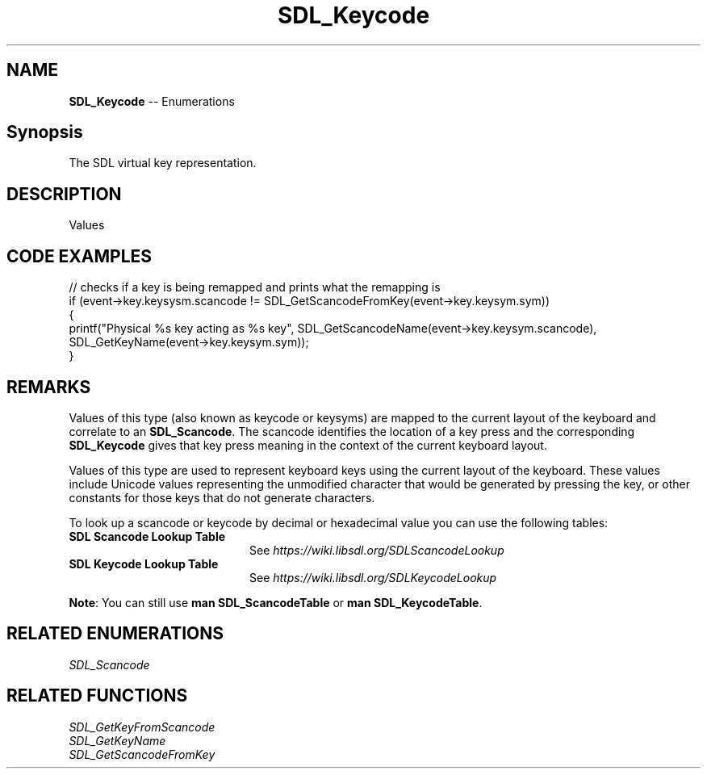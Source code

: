 .TH SDL_Keycode 3 "2018.08.14" "https://github.com/haxpor/sdl2-manpage" "SDL2"
.SH NAME
\fBSDL_Keycode\fR -- Enumerations

.SH Synopsis
The SDL virtual key representation.

.SH DESCRIPTION
Values
.TS
tab(:) allbox;
cb cb cb
a l l.
Key Name:SDL_Scancode Value:SDL_Keycode Value
"0":SDL_SCANCODE_0:SDLK_0
"1":SDL_SCANCODE_1:SDLK_1
"2":SDL_SCANCODE_2:SDLK_2
"3":SDL_SCANCODE_3:SDLK_3
"4":SDL_SCANCODE_4:SDLK_4
"5":SDL_SCANCODE_5:SDLK_5
"6":SDL_SCANCODE_6:SDLK_6
"7":SDL_SCANCODE_7:SDLK_7
"8":SDL_SCANCODE_8:SDLK_8
"9":SDL_SCANCODE_9:SDLK_9
"A":SDL_SCANCODE_A:SDLK_a
T{
"AC Back" (the Back key (application control keypad))
T}:SDL_SCANCODE_AC_BACK:SDLK_AC_BACK
T{
"AC Bookmarks" (the Bookmarks key (application control keypad))
T}:SDL_SCANCODE_AC_BOOKMARKS:SDLK_AC_BOOKMARKS
T{
"AC Forward" (the Forward key (application control keypad))
T}:SDL_SCANCODE_AC_FORWARD:SDLK_AC_FORWARD
T{
"AC Home" (the Home key (application control keypad))
T}:SDL_SCANCODE_AC_HOME:SDLK_AC_HOME
T{
"AC Refresh" (the Refresh key (application control keypad))
T}:SDL_SCANCODE_AC_REFRESH:SDLK_AC_REFRESH
T{
"AC Search" (the Search key (application control keypad))
T}:SDL_SCANCODE_AC_SEARCH:SDLK_AC_SEARCH
T{
"AC Stop" (the Stop key (application control keypad))
T}:SDL_SCANCODE_AC_STOP:SDLK_AC_STOP
T{
"Again" (the Again key (Redo))
T}:SDL_SCANCODE_AGAIN:SDLK_AGAIN
T{
"AltErase" (Erase-Eaze)
T}:SDL_SCANCODE_ALTERASE:SDLK_ALTERASE
"":SDL_SCANCODE_APOSTROPHE:SDLK_QUOTE
T{
"Application" (the Application / Compose / Context Menu (Windows) key)
T}:SDL_SCANCODE_APPLICATION:SDLK_APPLICATION
T{
"AudioMute" (the Mute volume key)
T}:SDL_SCANCODE_AUDIOMUTE:SDLK_AUDIOMUTE
T{
"AudioNext" (the Next Track media key)
T}:SDL_SCANCODE_AUDIONEXT:SDLK_AUDIONEXT
T{
"AudioPlay" (the Play media key)
T}:SDL_SCANCODE_AUDIOPLAY:SDLK_AUDIOPLAY
T{
"AudioPrev" (the Previous Track media key)
T}:SDL_SCANCODE_AUDIOPREV:SDLK_AUDIOPREV
T{
"AudioStop" (the Stop media key)
T}:SDL_SCANCODE_AUDIOSTOP:SDLK_AUDIOSTOP
"B":SDL_SCANCODE_B:SDLK_a
T{
"\\" (Located at the lower left of the return key on ISO keyboards and at the right end of the QWERTY row on ANSI keyboards. Produces REVERSE SOLIDUS (backslash) and VERTICAL LINE in a US layout, REVERSE SOLIDUS and VERTICAL LINE in a UI Mac Layout, NUMBER SIGN and TILDE in a UK WIndows layout, DOLLAR SIGN and POUND SIGN in a Swiss German layout, NUMBER SIGN and APOSTROPHE in a German layout, GRAVE ACCENT and POUNG SIGN in a French Mac layout, and ASTERISK and MICRO SIGN in a French Windows layout)
T}:SDL_SCANCODE_BACKSLASH:SDLK_BACKSLASH
"Backsapce":SDL_SCANCODE_BACKSPACE:SDLK_BACKSPACE
T{
"BrightnessDown" (the Brightness Down key)
T}:SDL_SCANCODE_BRIGHTNESSDOWN:SDLK_BRIGHTNESSDOWN
T{
"BrightnessUp" (the Brightness Up key)
T}:SDL_SCANCODE_BRIGHTNESSUP:SDLK_BRIGHTNESSUP
"C":SDL_SCANCODE_C:SDLK_c
T{
"Calculator" (the Calculator key)
T}:SDL_SCANCODE_CALCULATOR:SDLK_CALCULATOR
"Cancel":SDL_SCANCODE_CANCEL:SDLK_CANCEL
"CapsLock":SDL_SCANCODE_CAPSLOCK:SDLK_CAPSLOCK
"Clear":SDL_SCANCODE_CLEAR:SDLK_CLEAR
T{
"Clear / Again"
T}:SDL_SCANCODE_CLEARAGAIN:SDLK_CLEARAGAIN
",":SDL_SCANCODE_COMMA:SDLK_COMMA
T{
"Computer" (the My Computer key)
T}:SDL_SCANCODE_COMPUTER:SDLK_COMPUTER
"Copy":SDL_SCANCODE_COPY:SDLK_COPY
"CrSel":SDL_SCANCODE_CRSEL:SDLK_CRSEL
T{
"CurrencySubUnit" (the Currency Subunit)
T}:SDL_SCANCODE_CURRENCYSUBUNIT:SDLK_CURRENCYSUBUNIT
T{
"CurrcencyUnit" (the Currency Unit key)
T}:SDL_SCANCODE_CURRENCYUNIT:SDLK_CURRENCYUNIT
"Cut":SDL_SCANCODE_CUT:SDLK_CUT
"D":SDL_SCANCODE_D:SDLK_d
T{
"DecimalSeparator" (the Decimal Separator key)
T}:SDL_SCANCODE_DECIMALSEPARATOR:SDLK_DECIMALSEPARATOR
"Delete":SDL_SCANCODE_DELETE:SDLK_DELETE
T{
"DisplaySwitch" (display mirroring/dual display switch, video mode switch)
T}:SDL_SCANCODE_DISPLAYSWITCH:SDLK_DISPLAYSWITCH
T{
"Down" (the Down arrow key (navigation keypad))
T}:SDL_SCANCODE_DOWN:SDLK_DOWN
"E":SDL_SCANCODE_E:SDLK_e
T{
"Eject" (the Eject key)
T}:SDL_SCANCODE_EJECT:SDLK_EJECT
"End":SDL_SCANCODE_END:SDLK_END
"=":SDL_SCANCODE_EQUALS:SDLK_EQUALS
T{
"Escape" (the Esc key)
T}:SDL_SCANCODE_ESCAPE:SDLK_ESCAPE
"Execute":SDL_SCANCODE_EXECUTE:SDLK_EXECUTE
"ExSel":SDL_SCANCODE_EXSEL:SDLK_EXSEL
"F":SDL_SCANCODE_F:SDLK_f
"F1":SDL_SCANCODE_F1:SDLK_F1
"F10":SDL_SCANCODE_F10:SDLK_F10
"F11":SDL_SCANCODE_F11:SDLK_F11
"F12":SDL_SCANCODE_F12:SDLK_F12
"F13":SDL_SCANCODE_F13:SDLK_F13
"F14":SDL_SCANCODE_F14:SDLK_F14
"F15":SDL_SCANCODE_F15:SDLK_F15
"F16":SDL_SCANCODE_F16:SDLK_F16
"F17":SDL_SCANCODE_F17:SDLK_F17
"F18":SDL_SCANCODE_F18:SDLK_F18
"F19":SDL_SCANCODE_F19:SDLK_F19
"F2":SDL_SCANCODE_F2:SDLK_F2
"F20":SDL_SCANCODE_F20:SDLK_F20
"F21":SDL_SCANCODE_F21:SDLK_F21
"F22":SDL_SCANCODE_F22:SDLK_F22
"F23":SDL_SCANCODE_F23:SDLK_F23
"F24":SDL_SCANCODE_F24:SDLK_F24
"F3":SDL_SCANCODE_F3:SDLK_F3
"F4":SDL_SCANCODE_F4:SDLK_F4
"F5":SDL_SCANCODE_F5:SDLK_F5
"F6":SDL_SCANCODE_F6:SDLK_F6
"F7":SDL_SCANCODE_F7:SDLK_F7
"F8":SDL_SCANCODE_F8:SDLK_F8
"F9":SDL_SCANCODE_F9:SDLK_F9
"Find":SDL_SCANCODE_FIND:SDLK_FIND
"G":SDL_SCANCODE_G:SDLK_g
T{
"\`" (Located at the top left corner (on both ANSI and ISO keyboards). Produces GRAVE ACCENT and TILDE in a US Windows layoutl and in US and UK Mac layouts on ANSI keyboards, GRAVE ACCENT and NOT SIGN in a UK Windows layout, SECTION SIGN and PLUS-MINUS SIGN in US and UK Mac layouts on IOS keyboards, SECTION SIGN and DEGREE SIGNB in a Swiss German layout (Mac: only on ISO keyboards), CIRCUMFLEX ACCENT and DEGREE SIGN in a German layout (Mac: only on ISO keyboards), SUPERSCRIPT TWO and TILDE in a French Windows layout, COMMERCIAL AT and NUMBER SIGN in a French Mac layout on ISO keyboards, and LESS-THAN SIGN and GREATER-THAN SIGN in a Swiss German, German, or French Mac layout on ANSI keyboards)
T}:SDL_SCANCODE_GRAVE:SDLK_BACKQUOTE
"H":SDL_SCANCODE_H:SDLK_h
"Help":SDL_SCANCODE_HELP:SDLK_HELP
"Home":SDL_SCANCODE_HOME:SDLK_HOME
"I":SDL_SCANCODE_I:SDLK_i
T{
"Insert" (insert on PC, help on some Mac keyboards (but does send code 73, not 117))
T}:SDL_SCANCDOE_INSERT:SDLK_INSERT
"J":SDL_SCANCODE_J:SDLK_j
"K":SDL_SCANCODE_K:SDLK_k
T{
"KBDIllumDown" (the Keyboard Illumination Down key)
T}:SDL_SCANCODE_KBDILLUMDOWN:SDLK_KBDILLUMDOWN
T{
"KBDIllumToggle" (the Keyboard Illumination Toggle key)
T}:SDL_SCANCODE_KBDILLUMTOGGLE:SDLK_KBDILLUMTOGGLE
T{
"KBDIllumUp" (the Keyboard Illumnimation Up key)
T}:SDL_SCANCODE_KBDILLUMUP:SDLK_KBDILLUMUP
T{
"Keypad 0" (the 0 key (numeric keypad))
T}:SDL_SCANCODE_KP_0:SDLK_KP_0
T{
"Keypad 00" (the 00 key (numeric keypad))
T}:SDL_SCANCODE_KP_00:SDLK_KP_00
T{
"Keypad 000" (the 000 key (numeric keypad))
T}:SDL_SCANCODE_KP_000:SDLK_KP_000
T{
"Keypad 1" (the 1 key (numeric keypad 1))
T}:SDL_SCANCODE_KP_1:SDLK_KP_1
T{
"Keypad 2" (the 2 key (numeric keypad 2))
T}:SDL_SCANCODE_KP_2:SDLK_KP_2
T{
"Keypad 3" (the 3 key (numeric keypad 3))
T}:SDL_SCANCODE_KP_3:SDLK_KP_3
T{
"Keypad 4" (the 4 key (numeric keypad 4))
T}:SDL_SCANCODE_KP_4:SDLK_KP_4
T{
"Keypad 5" (the 5 key (numeric keypad 5))
T}:SDL_SCANCODE_KP_5:SDLK_KP_5
T{
"Keypad 6" (the 6 key (numeric keypad 6))
T}:SDL_SCANCODE_KP_6:SDLK_KP_6
T{
"Keypad 7" (the 7 key (numeric keypad 7))
T}:SDL_SCANCODE_KP_7:SDLK_KP_7
T{
"Keypad 8" (the 8 key (numeric keypad 8))
T}:SDL_SCANCODE_KP_8:SDLK_KP_8
T{
"Keypad 9" (the 9 key (numeric keypad 9))
T}:SDL_SCANCODE_KP_9:SDLK_KP_9
T{
"Keypad A" (the A key (numric keypad))
T}:SDL_SCANCODE_KP_A:SDLK_KP_A
T{
"Keypad &" (the & key (numeric keypad))
T}:SDL_SCANCODE_KP_AMPERSAND:SDLK_KP_AMPERSAND
T{
"Keypad @" (the @ key (numeric keypad))
T}:SDL_SCANCODE_KP_AT:SDLK_KP_AT
T{
"Keypad B" (the B key (numeric keypad))
T}:SDL_SCANCODE_KP_B:SDLK_KP_B
T{
"Keypad Backspace" (the Backspace key (numeric keypad))
T}:SDL_SCANCODE_KP_BACKSPACE:SDLK_KP_BACKSPACE
T{
"Keypad Binary" (the Binary key (numeric keypad))
T}:SDL_SCANCODE_KP_BINARY:SDLK_KP_BINARY
T{
"Keypad C" (the C key (numeric keypad))
T}:SDL_SCANCODE_KP_C:SDLK_KP_C
T{
"Keypad Clear" (the Clear key (numberic keypad))
T}:SDL_SCANCODE_KP_CLEAR:SDLK_KP_CLEAR
T{
"Keypad ClearEntry" (the Clear Entry key (numberic keypad))
T}:SDL_SCANCODE_KP_CLEARENTRY:SDLK_KP_CLEARENTRY
T{
"Keypad :" (the : key (numberic keypad))
T}:SDL_SCANCODE_KP_COLON:SDLK_KP_COLON
T{
"Keypad ," (the Comma key (numeric keypad))
T}:SDL_SCANCODE_KP_COMA:SDLK_KP_COMA
T{
"Keypad D" (the D key (numeric keypad))
T}:SDL_SCANCODE_KP_D:SDLK_KP_D
T{
"Keypad &&" (the && key (numberic keypad))
T}:SDL_SCANCODE_KP_DBLAMPERSAND:SDLK_KP_DBLAMPERSAND
T{
"Keypad ||" (the || key (numeric keypad))
T}:SDL_SCANCODE_KP_DBLVERTICALBAR:SDLK_KP_DBLVERTICALBAR
T{
"Keypad Decimal" (the Decimal key (numeric keypad))
T}:SDL_SCANCODE_KP_DECIMAL:SDLK_KP_DECIMAL
T{
"Keypad /" (the / key (numeric keypad))
T}:SDL_SCANCODE_KP_DIVIDE:SDLK_KP_DIVIDE
T{
"Keypad E" (the E key (numeric keypad))
T}:SDL_SCANCODE_KP_E:SDLK_KP_E
T{
"Keypad Enter" (the Enter key (numeric keypad))
T}:SDL_SCANCODE_KP_ENTER:SDLK_KP_ENTER
T{
"Keypad =" (the = key (numeric keypad))
T}:SDL_SCANCODE_KP_EQUALS:SDLK_KP_EQUALS
T{
"Keypad = (AS400)" (the Equals AS400 key (numeric keypad))
T}:SDL_SCANCODE_KP_EQUALSAS400:SDLK_KP_EQUALSAS400
T{
"Keypad !" (the ! key (numeric keypad))
T}:SDL_SCANCODE_KP_EXCLAM:SDLK_KP_EXCLAM
T{
"Keypad F" (the F key (numeric keypad))
T}:SDL_SCANCODE_KP_F:SDLK_KP_F
T{
"Keypad >" (the Greater key (numeric keypad))
T}:SDL_SCANCODE_KP_GREATER:SDLK_KP_GREATER
T{
"Keypad #" (the # key (numeric keypad))
T}:SDL_SCANCODE_KP_HASH:SDLK_KP_HASH
T{
"Keypad Hexadecimal" (the Hexadecimal key (numeric keypad))
T}:SDL_SCANCODE_KP_HEXADECIMAL:SDLK_KP_HEXADECIMAL
T{
"Keypad {" (the Left Brace key (numeric keypad))
T}:SDL_SCANCODE_KP_LEFTBRACE:SDLK_KP_LEFTBRACE
T{
"Keypad (" (the Left Parenthesis key (numeric keypad))
T}:SDL_SCANCODE_KP_LEFTPAREN:SDLK_KP_LEFTPAREN
T{
"Keypad <" (the Less key (numeric keypad))
T}:SDL_SCANCODE_KP_LESS:SDLK_KP_LESS
T{
"Keypad MemAdd" (the Mem Add key (numeric keypad))
T}:SDL_SCANCODE_KP_MEMADD:SDLK_KP_MEMADD
T{
"Keypad MemClear" (the Mem Clear key (numeric keypad))
T}:SDL_SCANCODE_KP_MEMCLEAR:SDLK_KP_MEMCLEAR
T{
"Keypad MemDivide" (the Mem Divide key (numeric keypad))
T}:SDL_SCANCODE_KP_MEMDIVIDE:SDLK_KP_MEMDIVIDE
T{
"Keypad MemMultiply" (the Mem Multiply key (numeric keypad))
T}:SDL_SCANCODE_KP_MEMMULTIPLY:SDLK_KP_MEMMULTIPLY
T{
"Keypad MemRecall" (the Mem Recall key (numberic keypad))
T}:SDL_SCANCODE_KP_MEMRECALL:SDLK_KP_MEMRECALL
T{
"Keypad MemStore" (the Mem Store key (numeric keypad))
T}:SDL_SCANCODE_KP_MEMSTORE:SDLK_KP_MEMSTORE
T{
"Keypad MemSubtract" (the Mem Subtract key (numeric keypad))
T}:SDL_SCANCODE_KP_MEMSUBTRACT:SDLK_KP_MEMSUBTRACT
T{
"Keypad -" (the - key (numeric keypad))
T}:SDL_SCANCODE_KP_MINUS:SDLK_KP_MINUS
T{
"Keypad *" (the * key (numeric keypad))
T}:SDL_SCANCODE_KP_MULTIPLY:SDLK_KP_MULTIPLY
T{
"Keypad Octal" (the Octal key (numeric keypad))
T}:SDL_SCANCODE_KP_OCTAL:SDLK_KP_OCTAL
T{
"Keypad %" (the Percent key (numeric keypad))
T}:SDL_SCANCODE_KP_PERCENT:SDLK_KP_PERCENT
T{
"Keypad ." (the . key (numeric keypad))
T}:SDL_SCANCODE_KP_PERIOD:SDLK_KP_PERIOD
T{
"Keypad +" (the + key (numeric keypad))
T}:SDL_SCANCODE_KP_PLUS:SDLK_KP_PLUS
T{
"Keypad +\/-" (the +\/- key (numeric keypad))
T}:SDL_SCANCODE_KP_PLUSMINUS:SDLK_KP_PLUSMINUS
T{
"Keypad ^" (the Power key (numeric keypad))
T}:SDL_SCANCODE_KP_POWER:SDLK_KP_POWER
T{
"Keypad }" (the Right Brace key (numeric keypad))
T}:SDL_SCANCODE_KP_RIGHTBRACE:SDLK_KP_RIGHTBRACE
T{
"Keypad )" (the Right Parenthesis key (numeric keypad))
T}:SDL_SCANCODE_KP_RIGHTPAREN:SDLK_KP_RIGHTPAREN
T{
"Keypad Space" (the Space key (numeric keypad))
T}:SDL_SCANCODE_KP_SPACE:SDLK_KP_SPACE
T{
"Keypad Tab" (the Tab key (numeric keypad))
T}:SDL_SCANCODE_KP_TAB:SDLK_KP_TAB
T{
"Keypad |" (the | key (numeric keypad))
T}:SDL_SCANCODE_KP_VERTICALBAR:SDLK_KP_VERTICALBAR
T{
"Keypad XOR" (the XOR key (numeric keypad))
T}:SDL_SCANCODE_KP_XOR:SDLK_KP_XOR
"L":SDL_SCANCODE_L:SDLK_l
T{
"Left Alt" (alt, option)
T}:SDL_SCANCODE_LALT:SDLK_LALT
"Left Ctrl":SDL_SCANCODE_LCTRL:SDLK_LCTRL
T{
"Left" (the Left arrow key (navigation keypad))
T}:SDL_SCANCODE_LEFT:SDLK_LEFT
"[":SDL_SCANCODE_LEFTBRACKET:SDLK_LEFTBRACKET
T{
"Left GUI" (windows, command (apple), meta)
T}:SDL_SCANCODE_LGUI:SDLK_LGUI
"Left Shift":SDL_SCANCODE_LSHIFT:SDLK_LSHIFT
"M":SDL_SCANCODE_M:SDLK_m
T{
"Mail" (the Mail\/eMail key)
T}:SDL_SCANCODE_MAIL:SDLK_MAIL
T{
"MediaSelect" (the Media Select key)
T}:SDL_SCANCODE_MEDIASELECT:SDLK_MEDIASELECT
"Menu":SDL_SCANCODE_MENU:SDLK_MENU
"-":SDL_SCANCODE_MINUS:SDLK_MINUS
T{
"ModeSwitch" (I'm not sure if this is really not covered by any of the above, but since there's a special KMOD_MODE for it I'm adding it here)
T}:SDL_SCANCODE_MODE:SDLK_MODE
"Mute":SDL_SCANCODE_MUTE:SDLK_MUTE
"N":SDL_SCANCODE_N:SDLK_n
T{
"Numlock" (the Num Lock key (PC) \/ the Clear key (Mac))
T}:SDL_SCANCODE_NUMLOCKCLEAR:SDLK_NUMLOCKCLEAR
"O":SDL_SCANCODE_O:SDLK_o
"Oper":SDL_SCANCODE_OPER:SDLK_OPER
"Out"SDL_SCANCODE_OUT:SDLK_OUT
"P":SDL_SCANCODE_P:SDLK_p
"PageDown":SDL_SCANCODE_PAGEDOWN:SDLK_PAGEDOWN
"PageUp":SDL_SCANCODE_PAGEUP:SDLK_PAGEUP
"Paste":SDL_SCANCODE_PASTE:SDLK_PASTE
T{
"Pause" (the Pause \/ Break key)
T}:SDL_SCANCODE_PAUSE:SDLK_PAUSE
".":SDL_SCANCODE_PERIOD:SDLK_PERIOD
T{
"Power" (the USB document says this is a status flag, not a physical key - but some Mac keyboards do have a power key)
T}:SDL_SCANCODE_POWER:SDLK_POWER
"PrintScreen":SDL_SCANCODE_PRINTSCREEN:SDLK_PRINTSCREEN
"Prior":SDL_SCANCODE_PRIOR:SDLK_PRIOR
"Q":SDL_SCANCODE_Q:SDLK_q
"R":SDL_SCANCODE_R:SDLK_r
T{
"Right Alt" (alt gr, option)
T}:SDL_SCANCODE_RALT:SDLK_RALT
"Right Ctrl":SDL_SCANCODE_RCTRL:SDLK_RCTRL
T{
"Return" (the Enter key (main keyboard))
T}:SDL_SCANCODE_RETURN:SDLK_RETURN
"Return":SDL_SCANCODE_RETURN2:SDLK_RETURN2
T{
"Right GUI" (windows, command (apple), meta)
T}:SDL_SCANCODE_RGUI,SDLK_RGUI
T{
"Right" (the Right arrow key (navigation keypad))
T}:SDL_SCANCODE_RIGHT:SDLK_RIGHT
"]":SDL_SCANCODE_RIGHTBRACKET:SDLK_RIGHTBRACKET
"Right Shift":SDL_SCANCODE_RSHIFT:SDLK_RSHIFT
"S":SDL_SCANCODE_S:SDLK_s
"ScrollLock":SDL_SCANCODE_SCROLLLOCK":SDLK_SCROLLLOCK
"Select":SDL_SCANCODE_SELECT:SDLK_SELECT
";":SDL_SCANCODE_SEMICOLON:SDLK_SEMICOLON
"Separator":SDL_SCANCODE_SEPARATOR:SDLK_SEPARATOR
"/":SDL_SCANCODE_SLASH:SDLK_SLASH
T{
"Sleep" (the Sleep key)
T}:SDL_SCANCODE_SLEEP:SDLK_SLEEP
T{
"Space" (the Space Bar key(s))
T}:SDL_SCANCODE_SPACE:SDLK_SPACE
"Stop":SDL_SCANCODE_STOP:SDLK_STOP
T{
"SysReq" (the SysReq key)
T}:SDL_SCANCODE_SYSREQ:SDLK_SYSREQ
"T":SDL_SCANCODE_T:SDLK_t
T{
"Tab" (the Tab key)
T}:SDL_SCANCODE_TAB:SDLK_TAB
T{
"ThousandsSeparator" (the Thousands Seperator key)
T}:SDL_SCANCODE_THOUSANDSSEPARATOR:SDLK_THOUSANDSSEPARATOR
"U":SDL_SCANCODE_U:SDLK_u
"Undo":SDL_SCANCODE_UNDO:SDLK_UNDO
T{
"" (no name, empty string)
T}:SDL_SCANCODE_UNKNOWN:SDLK_UNKNOWN
T{
"Up" (the Up arrow key (navigation keypad))
T}:SDL_SCANCODE_UP:SDLK_UP
"V":SDL_SCANCODE_V:SDLK_v
T{
"VolumeDown"
T}:SDL_SCANCODE_VOLUMEDOWN:SDLK_VOLUMEDOWN
T{
"VolumeUp"
T}:SDL_SCANCODE_VOLLUMEUP:SDLK_VOLUMEUP
"W":SDL_SCANCODE_W:SDLK_w
T{
"WWW" (the WWW/Word Wide Web key)
T}:SDL_SCANCODE_WWW:SDLK_WWW
"X":SDL_SCANCODE_X:SDLK_x
"Y":SDL_SCANCODE_Y:SDLK_y
"Z":SDL_SCANCODE_Z:SDLK_z
.T&
cb s s.
These physical keys do not have corresponding virtual key values
.T&
a l l.
T{
"" (no name, empty string; used on Asian keyboards, see footnotes in USB doc)
T}:SDL_SCANCODE_INTERNATIONAL1:(none)
T{
"" (no name, empty string)
T}:SDL_SCANCODE_INTERNATIONAL2:(none)
T{
"" (no name, empty string; Yen)
T}:SDL_SCANCODE_INTERNATIONAL3:(none)
T{
"" (no name, empty string)
T}:SDL_SCANCODE_INTERNATIONAL4:(none)
T{
"" (no name, empty string)
T}:SDL_SCANCODE_INTERNATIONAL5:(none)
T{
"" (no name, empty string)
T}:SDL_SCANCODE_INTERNATIONAL6:(none)
T{
"" (no name, empty string)
T}:SDL_SCANCODE_INTERNATIONAL7:(none)
T{
"" (no name, empty string)
T}:SDL_SCANCODE_INTERNATIONAL8:(none)
T{
"" (no name, empty string)
T}:SDL_SCANCODE_INTERNATIONAL9:(none)
T{
"" (no name, empty string; Hangu/English toggle)
T}:SDL_SCANCODE_LANG1:(none)
T{
"" (no name, empty string; Hanja conversion)
T}:SDL_SCANCODE_LANG2:(none)
T{
"" (no name, empty string; Katakana)
T}:SDL_SCANCODE_LANG3:(none)
T{
"" (no name, empty string; Hiragana)
T}:SDL_SCANCODE_LANG4:(none)
T{
"" (no name, empty string: Zenkaku/Hankaku)
T}:SDL_SCANCODE_LANG5:(none)
T{
"" (no name, empty string; reserved)
T}:SDL_SCANCODE_LANG6:(none)
T{
"" (no name, empty string; reserved)
T}:SDL_SCANCODE_LANG7:(none)
T{
"" (no name, empty string; reserved)
T}:SDL_SCANCODE_LANG8:(none)
T{
"" (no name, empty string; reserved)
T}:SDL_SCANCODE_LANG9:(none)
T{
"" (no name, empty string)
T}:SDL_SCANCODE_LOCKINGCAPSLOCK:(none)
T{
"" (no name, empty string)
T}:SDL_SCANCODE_LOCKINGNUMLOCK:(none)
T{
"" (no name, empty string)
T}:SDL_SCANCODE_LOCKINGSCROLLLOCK:(none)
T{
"" (no name, empty string; This is the additional key that ISO keyboards have over ANSI ones, located between left shift and Y. Produces GRAVE ACCENT left shift and Y. Produces GRAVE ACCENT and TILDE in a US or UK Mac layout, REVERSE SOLIDUS (backslash) and VERTICAL LINE in a US or UK Windows layout, and LESS-THAN SIGN and GREATER-THAN SIGN in a Swiss German, German, or French layout.)
T}:SDL_SCANCODE_NONUSBACKSLASH:(none)
T{
"#" (ISO USB keyboards actually use this code instead of 49 for the same key, but all OSes I've seen treat the two codes identically. So, as an implementator, unless your keyboard generates both of these codes and your OS treats them differently, you should generate SDL_SCANCODE_BACKSLASH instead of this code. As a user, you should not rely on this code because SDL will never generate it with most (all?) keyboards.)
T}:SDL_SCANCODE_NONUSHASH:(none)
.T&
cb s s.
These virtual key values do not have corresponding physical keys
.T&
a l l.
"&":(none):SDLK_AMPERSAND
"*":(none):SDLK_ASTERISK
"@":(none):SDLK_AT
"^":(none):SDLK_CARET
T{
":"
T}:(none):SDLK_COLON
"$":(none):SDLK_DOLLAR
"!":(none):SDLK_EXCLAM
">":(none):SDLK_GREATER
"#":(none):SDLK_HASH
"(":(none):SDLK_LEFTPAREN
"<":(none):SDLK_LESS
"%":(none):SDLK_PERCENT
"+":(none):SDLK_PLUS
"?":(none):SDLK_QUESTION
""":(none):SDLK_QUOTEDBL
")":(none):SDLK_RIGHTPAREN
"_":(none):SDLK_UNDERSCORE
.TE

.SH CODE EXAMPLES

.nf
// checks if a key is being remapped and prints what the remapping is
if (event->key.keysysm.scancode != SDL_GetScancodeFromKey(event->key.keysym.sym))
{
    printf("Physical %s key acting as %s key", SDL_GetScancodeName(event->key.keysym.scancode), SDL_GetKeyName(event->key.keysym.sym));
}
.fi

.SH REMARKS
Values of this type (also known as keycode or keysyms) are mapped to the current layout of the keyboard and correlate to an \fBSDL_Scancode\fR. The scancode identifies the location of a key press and the corresponding \fBSDL_Keycode\fR gives that key press meaning in the context of the current keyboard layout.
.PP
Values of this type are used to represent keyboard keys using the current layout of the keyboard. These values include Unicode values representing the unmodified character that would be generated by pressing the key, or other constants for those keys that do not generate characters.
.PP
To look up a scancode or keycode by decimal or hexadecimal value you can use the following tables:

.TP 20
.BI "SDL Scancode Lookup Table"
See \fIhttps://wiki.libsdl.org/SDLScancodeLookup
.TP
.BI "SDL Keycode Lookup Table"
See \fIhttps://wiki.libsdl.org/SDLKeycodeLookup

.PP
\fBNote\fR: You can still use \fBman SDL_ScancodeTable\fR or \fBman SDL_KeycodeTable\fR.

.SH RELATED ENUMERATIONS
\fISDL_Scancode

.SH RELATED FUNCTIONS
\fISDL_GetKeyFromScancode
.br
\fISDL_GetKeyName
.br
\fISDL_GetScancodeFromKey
